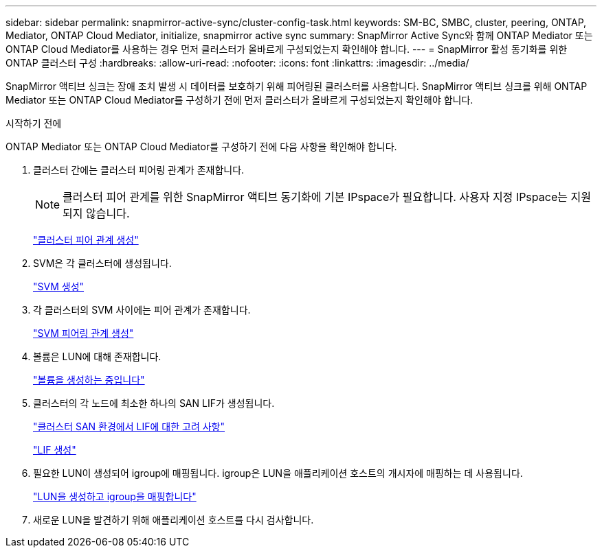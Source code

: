 ---
sidebar: sidebar 
permalink: snapmirror-active-sync/cluster-config-task.html 
keywords: SM-BC, SMBC, cluster, peering, ONTAP, Mediator, ONTAP Cloud Mediator, initialize, snapmirror active sync 
summary: SnapMirror Active Sync와 함께 ONTAP Mediator 또는 ONTAP Cloud Mediator를 사용하는 경우 먼저 클러스터가 올바르게 구성되었는지 확인해야 합니다. 
---
= SnapMirror 활성 동기화를 위한 ONTAP 클러스터 구성
:hardbreaks:
:allow-uri-read: 
:nofooter: 
:icons: font
:linkattrs: 
:imagesdir: ../media/


[role="lead"]
SnapMirror 액티브 싱크는 장애 조치 발생 시 데이터를 보호하기 위해 피어링된 클러스터를 사용합니다. SnapMirror 액티브 싱크를 위해 ONTAP Mediator 또는 ONTAP Cloud Mediator를 구성하기 전에 먼저 클러스터가 올바르게 구성되었는지 확인해야 합니다.

.시작하기 전에
ONTAP Mediator 또는 ONTAP Cloud Mediator를 구성하기 전에 다음 사항을 확인해야 합니다.

. 클러스터 간에는 클러스터 피어링 관계가 존재합니다.
+

NOTE: 클러스터 피어 관계를 위한 SnapMirror 액티브 동기화에 기본 IPspace가 필요합니다. 사용자 지정 IPspace는 지원되지 않습니다.

+
link:../peering/create-cluster-relationship-93-later-task.html["클러스터 피어 관계 생성"]

. SVM은 각 클러스터에 생성됩니다.
+
link:../smb-config/create-svms-data-access-task.html["SVM 생성"]

. 각 클러스터의 SVM 사이에는 피어 관계가 존재합니다.
+
link:../peering/create-intercluster-svm-peer-relationship-93-later-task.html["SVM 피어링 관계 생성"]

. 볼륨은 LUN에 대해 존재합니다.
+
link:../smb-config/create-volume-task.html["볼륨을 생성하는 중입니다"]

. 클러스터의 각 노드에 최소한 하나의 SAN LIF가 생성됩니다.
+
link:../san-admin/manage-lifs-all-san-protocols-concept.html["클러스터 SAN 환경에서 LIF에 대한 고려 사항"]

+
link:../networking/create_a_lif.html["LIF 생성"]

. 필요한 LUN이 생성되어 igroup에 매핑됩니다. igroup은 LUN을 애플리케이션 호스트의 개시자에 매핑하는 데 사용됩니다.
+
link:../san-admin/provision-storage.html["LUN을 생성하고 igroup을 매핑합니다"]

. 새로운 LUN을 발견하기 위해 애플리케이션 호스트를 다시 검사합니다.

